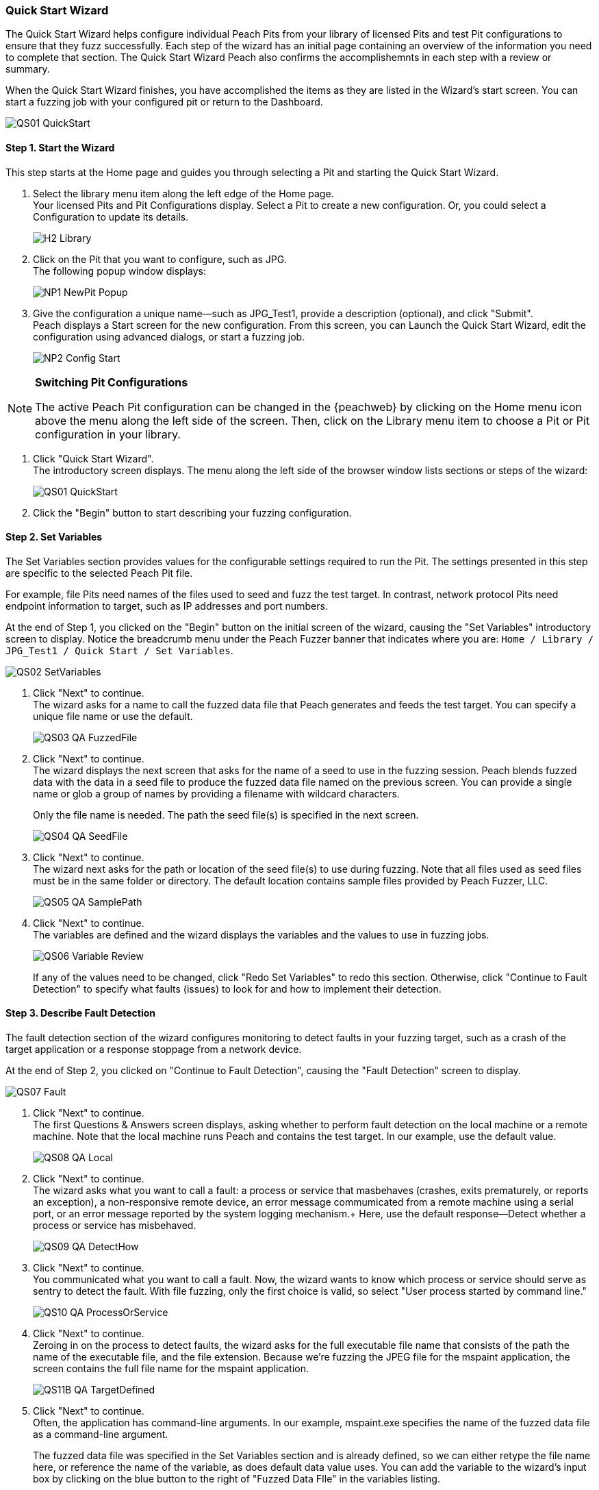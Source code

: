<<<
:images: ../images
[[QuickStartWizard]]
=== Quick Start Wizard

The Quick Start Wizard helps configure individual Peach Pits from your library of licensed Pits and test Pit configurations to ensure that they fuzz successfully. Each step of the wizard has an initial page containing an overview of the information you need to complete that section. The Quick Start Wizard Peach also confirms the accomplishemnts in each step with a review or summary.

When the Quick Start Wizard finishes, you have accomplished the items as they are listed in the Wizard's start screen. You can start a fuzzing job with your configured pit or return to the Dashboard. 

image::{images}/QS01_QuickStart.png[]

==== Step 1. Start the Wizard

This step starts at the Home page and guides you through selecting a Pit and starting the Quick Start Wizard.

1. Select the library menu item along the left edge of the Home page. + 
Your licensed Pits and Pit Configurations display. Select a Pit to create a new configuration. Or, you could select a Configuration to update its details.
+
image::{images}/H2_Library.png[]

2. Click on the Pit that you want to configure, such as JPG. +
The following popup window displays:
+
image::{images}/NP1_NewPit_Popup.png[]

3. Give the configuration a unique name--such as JPG_Test1, provide a description (optional), and click "Submit". +
Peach displays a Start screen for the new configuration. From this screen, you can Launch the Quick Start Wizard, edit the configuration using advanced dialogs, or start a fuzzing job.
+
image::{images}/NP2_Config_Start.png[]

[NOTE]
=========
*Switching Pit Configurations*

The active Peach Pit configuration can be changed in the {peachweb} by clicking on the Home menu icon above the menu along the left side of the screen. Then, click on the Library menu item to choose a Pit or Pit configuration in your library. 
=========

4. Click "Quick Start Wizard". + 
The introductory screen displays. The menu along the left side of the browser window lists sections or steps of the wizard:
+
image::{images}/QS01_QuickStart.png[]

5. Click the "Begin" button to start describing your fuzzing configuration.

==== Step 2. Set Variables

The Set Variables section provides values for the configurable settings required to run the Pit. The settings presented in this step are specific to the selected Peach Pit file. 

For example, file Pits need names of the files used to seed and fuzz the test target. In contrast, network protocol Pits need endpoint information to target, such as IP addresses and port numbers.

At the end of Step 1, you clicked on the "Begin" button on the initial screen of the wizard, causing the "Set Variables" introductory screen to display. Notice the breadcrumb menu under the Peach Fuzzer banner that indicates where you are: `Home / Library / JPG_Test1 / Quick Start / Set Variables`.

image::{images}/QS02_SetVariables.png[]

1. Click "Next" to continue. +
The wizard asks for a name to call the fuzzed data file that Peach generates and feeds the test target. You can specify a unique file name or use the default.
+
image::{images}/QS03_QA_FuzzedFile.png[]

2. Click "Next" to continue. +
The wizard displays the next screen that asks for the name of a seed to use in the fuzzing session. Peach blends fuzzed data with the data in a seed file to produce the fuzzed data file named on the previous screen. You can provide a single name or glob a group of names by providing a filename with wildcard characters.
+
Only the file name is needed. The path the seed file(s) is specified in the next screen.
+
image::{images}/QS04_QA_SeedFile.png[]

3. Click "Next" to continue. +
The wizard next asks for the path or location of the seed file(s) to use during fuzzing. Note that all files used as seed files must be in the same folder or directory. The default location contains sample files provided by Peach Fuzzer, LLC.
+
image::{images}/QS05_QA_SamplePath.png[]

4. Click "Next" to continue. +
The variables are defined and the wizard displays the variables and the values to use in fuzzing jobs. 
+
image::{images}/QS06_Variable_Review.png[]
+
If any of the values need to be changed, click "Redo Set Variables" to redo this section. Otherwise, click "Continue to Fault Detection" to specify what faults (issues) to look for and how to implement their detection.


==== Step 3. Describe Fault Detection
The fault detection section of the wizard configures monitoring to detect faults in your fuzzing target, such as a crash of the target application or a response stoppage from a network device.

At the end of Step 2, you clicked on "Continue to Fault Detection", causing the "Fault Detection" screen to display.

image::{images}/QS07_Fault.png[]

1. Click "Next" to continue. +
The first Questions & Answers screen displays, asking whether to perform fault detection on the local machine or a remote machine. Note that the local machine runs Peach and contains the test target. In our example, use the default value.
+
image::{images}/QS08_QA_Local.png[]

2. Click "Next" to continue. +
The wizard asks what you want to call a fault: a process or service that masbehaves (crashes, exits prematurely, or reports an exception), a non-responsive remote device, an error message commumicated from a remote machine using a serial port, or an error message reported by the system logging mechanism.+
Here, use the default response--Detect whether a process or service has misbehaved.
+
image::{images}/QS09_QA_DetectHow.png[]

3. Click "Next" to continue. +
You communicated what you want to call a fault. Now, the wizard wants to know which process or service should serve as sentry to detect the fault. With file fuzzing, only the first choice is valid, so select "User process started by command line."
+
image::{images}/QS10_QA_ProcessOrService.png[]

4. Click "Next" to continue. +
Zeroing in on the process to detect faults, the wizard asks for the full executable file name that consists of the path the name of the executable file, and the file extension. Because we're fuzzing the JPEG file for the mspaint application, the screen contains the full  file name for the mspaint application.
+
image::{images}/QS11B_QA_TargetDefined.png[]

5. Click "Next" to continue. +
Often, the application has command-line arguments. In our example, mspaint.exe specifies the name of the fuzzed data file as a command-line argument. 
+
The fuzzed data file was specified in the Set Variables section and is already defined, so we can either retype the file name here, or reference the name of the variable, as does default data value uses. You can add the variable to the wizard's input box by clicking on the blue button to the right of "Fuzzed Data FIle" in the variables listing. 
+
image::{images}/QS12_QA_TargetArguments.png[]

6. Click "Next" to continue. +
The wizard asks when, withing the test case execution, you want to start the process or service. For our example (file fuzzing), select "At the end of every iteration."
+
image::{images}/QS13_QA_StartTarget.png[]
+
With Peach, you can specify that you'd like the process to start once per fuzzing session which is typical for protocols because you'd like to minimize the overall time that the fuzzing session needs to run in its entirety. Or, you can start the application or service either at the beginning or end of each test case execution. Other options might be avaiable. 

7. Click "Next" to continue. +
Peach usually uses a debugger during test case execution because it can detect crashes and other fault conditions, and provides data that is useful in understanding and fixing the cause of a fault. Enter the path that contains the executable file of the debugger. +
*The file name is not needed*. 
+
image::{images}/QS14_QA_DebugLocation.png[]

8. Click "Next" to continue. +
If a program ends early, it sometimes indicates that a problem exists. Other times such as in file fuzzing, it's not important. In our example, we don't consider it a fault if the application or service exits prematurely. Select "No, it's okay if my process/service exits early."
+
image::{images}/QS15_QA_ExitFault.png[]

9. Click "Next" to continue. +
The wizard asks about guardpage exceptions next. A guardpage is an unused page of memory that marks the end of a data structure, such as an array. In our example, select "No, do not ignore them." 
+
image::{images}/QS16_QA_GuardPage1.png[]

10. Click "Next" to continue. +
Fault detection is defined and the wizard provides a brief message and indicates additional action that, based on your responses, are relevant. Here, the PageHeap monitor will also be used with the Windows Debug Monitor. 
+
image::{images}/QS17_Fault_Review.png[]
+
If any of the values need to be changed, click "Redo Fault Detection" to redo this section. Otherwise, click "Continue to Data Collection" to specify the fault-related data that Peach should capture during test case execution.

==== Step 4. Identify Data to Collect
In data collection section of the wizard, you can specify whether to store additional data items, what data to collect, and whether to store the data locally or remotely. This section is optionsal.

At the end of Step 3, you clicked "Continue to Data Collection", causing the "Data Collection" screen to display.

image::{images}/QS18_DataCollection.png[]

1. Click "Next" to continue. +
Where do you want to perform data collection? You can store data on the local machine or a remote machine/location. Use the default value, "From a local machine."
+
image::{images}/QS19_QA_Local.png[]

2. Click "Next" to continue. +
What type of data should be collected? The only applicable response for our situation is "Save a file generated locally to the machine performing data collection."
+
image::{images}/QS20_TypeOfCollecting.png[]

3. Click "Next" to continue. +
The wizard asks for the name of the file to save. If we find a fault, let's save the "Fuzzed Data File" that generated the fault, so we can recreate the issue easily.
+
image::{images}/QS21_FileToSave.png[]

4. Click "Next" to continue. +
We finished the Data Collection section, and the wizard states what additional data we're going to collect.
+
image::{images}/QS22_DataColl_Review.png[]
+
If any values need to be changed or if additional data items are appropriate to collect, click "Add More Data Collection" to re-visit this section. Otherwise, click "Continue to Automation" to specify instrumentation that can reduce human intervention during the fuzzing session.

==== Step 5. Specify Automation

At the end of Step 3, you clicked "Continue to Automation", causing the "Automation" screen to display. This section allows you to automate specific actions that peach takes during a fuzzing job to reduce human intervention in the fuzzing session. The autoamtion section is optional. 

image::{images}/QS23_Automation.png[]

1. Click "Next" to continue. +
The first "Questions & Answers" screen requests whether you want perform automation and which machine will control automation. In our example, select "From local machine."
+
image::{images}/QS24_QA_Local.png[]

2. Click "Next" to continue. +
The wizard requests information about the type of automation to perform. In our example, select "Control a process running locally on the machine performing automation tasks." We're not controlling power to the machine nor using a serial port to log messages.
+
image::{images}/QS25_QA_TaskDef.png[]

3. Click "Next" to continue. +
The wizard asks for the executable file to run. Here, we'll simply restart mspaint. 
+
image::{images}/QS26_QA_Executable.png[]

4. Click "Next" to continue. +
Peach requests command-line arguments to specify when launching the executable file. Select the "Fuzzed Data File" by clicking the blue box to the right of the variables list beneath the input text box. 
+
image::{images}/QS27_QA_ExeArguments.png[]

5. Click "Next" to continue. +
The wizard wants to know when to launch the executable file: at the beginning of the fuzzing session, or at the start or end of each test case.
+
image::{images}/QS28_QA_RestartWhen.png[]

6. Click "Next" to continue. +
The wizard asks how to treat the event when the process exits prematurely. Select "No. It's okay if my process/service exits early." Our example is about fuzzing JPEG files.
+
image::{images}/QS29_QA_EarlyExit.png[]

7. Click "Next" to continue. +
The Automation Review screen displays and shows that we added information to control a process.
+
image::{images}/QS30_Automation_Review.png[]
+
If any values need to be changed or if additional automation is appropriate, click "Add More Automation" to re-visit this section. Otherwise, click "Continue to Test" to test the Pit configuration.

==== Step 6. Test the Configuration
In the Test section of the wizard, Peach performs a test on the selected Pit configuration using the settings you provided. Peach identifies the readiness of the Pit configuration for testing by tracking and reporting the progress of each section of the Quick Start Wizard.

image::{images}/QS31_Test.png[]

NOTE: The Test section runs a single test case without any fuzzing. +
The test requires that the target device, service, or application be available for use. 

* Click the Begin Test button to run the test. +
When the test completes, Peach reports whether the Pit configuration passes the test. If the configuration passes, the following message displays:
+
image::{images}/QS32_TestPass.png[]

At the end of the wizard, you can either start a fuzzing job with your pit or return to the Dashboard. 

NOTE: For more information on the test report and for addressing configuration issues, see the xref:Test_PitConfiguration[Test Pit Configuration] section.

